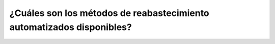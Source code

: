 =======================================================
¿Cuáles son los métodos de reabastecimiento automatizados disponibles?
=======================================================

